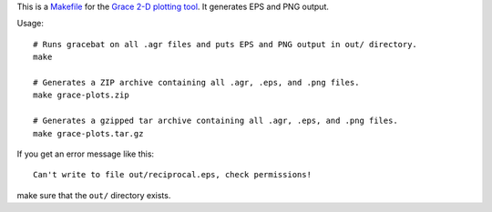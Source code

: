 This is a `<Makefile>`_ for the `Grace 2-D plotting tool`_.
It generates EPS and PNG output.

.. _Grace 2-D plotting tool: http://plasma-gate.weizmann.ac.il/Grace/

Usage::

    # Runs gracebat on all .agr files and puts EPS and PNG output in out/ directory.
    make

    # Generates a ZIP archive containing all .agr, .eps, and .png files.
    make grace-plots.zip

    # Generates a gzipped tar archive containing all .agr, .eps, and .png files.
    make grace-plots.tar.gz

If you get an error message like this::

    Can't write to file out/reciprocal.eps, check permissions!

make sure that the ``out/`` directory exists.
